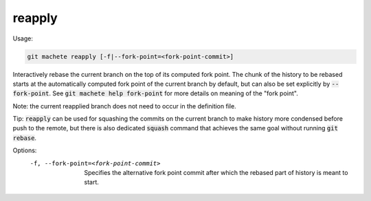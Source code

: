 .. role:: bash(code)

.. _reapply:

reapply
-------
Usage:

.. code-block:: shell

    git machete reapply [-f|--fork-point=<fork-point-commit>]

Interactively rebase the current branch on the top of its computed fork point.
The chunk of the history to be rebased starts at the automatically computed fork point of the current branch by default, but can also be set explicitly by :bash:`--fork-point`.
See :bash:`git machete help fork-point` for more details on meaning of the "fork point".

Note: the current reapplied branch does not need to occur in the definition file.

Tip: :bash:`reapply` can be used for squashing the commits on the current branch to make history more condensed before push to the remote,
but there is also dedicated :bash:`squash` command that achieves the same goal without running :bash:`git rebase`.

Options:
  -f, --fork-point=<fork-point-commit>    Specifies the alternative fork point commit after which the rebased part of history is meant to start.
